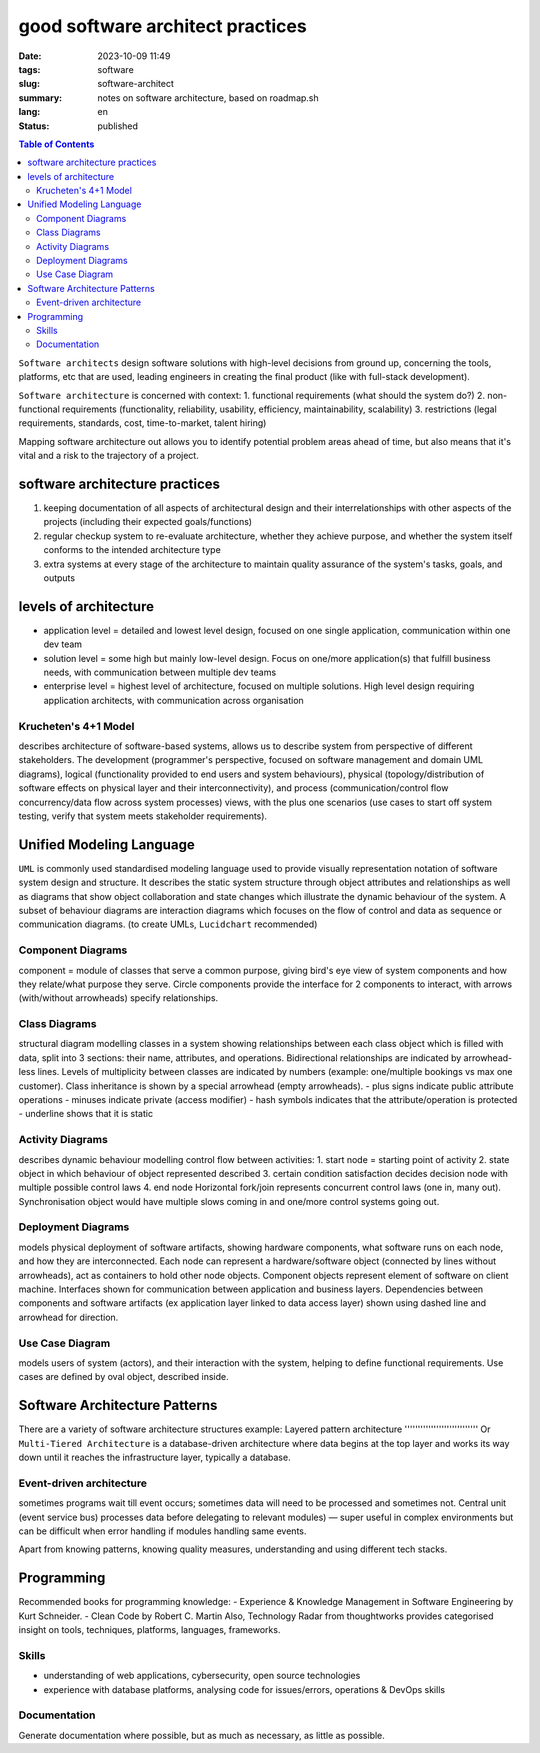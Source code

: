 =================================
good software architect practices
=================================

:date: 2023-10-09 11:49
:tags: software
:slug: software-architect
:summary: notes on software architecture, based on roadmap.sh 
:lang: en
:status: published

.. |ex| replace:: example:

.. contents:: Table of Contents
   :depth: 2
   :backlinks: entry

``Software architects`` design software solutions with high-level decisions from ground up, concerning the tools, platforms, etc that are used, leading engineers in creating the final product (like with full-stack development).          

``Software architecture`` is concerned with context:
1. functional requirements (what should the system do?)
2. non-functional requirements (functionality, reliability, usability, efficiency, maintainability, scalability)
3. restrictions (legal requirements, standards, cost, time-to-market, talent hiring)

Mapping software architecture out allows you to identify potential problem areas ahead of time, but also means that it's vital and a risk to the trajectory of a project.

software architecture practices
-------------------------------
1. keeping documentation of all aspects of architectural design and their interrelationships with other aspects of the projects (including their expected goals/functions)
2. regular checkup system to re-evaluate architecture, whether they achieve purpose, and whether the system itself conforms to the intended architecture type
3. extra systems at every stage of the architecture to maintain quality assurance of the system's tasks, goals, and outputs

levels of architecture
----------------------
* application level = detailed and lowest level design, focused on one single application, communication within one dev team
* solution level = some high but mainly low-level design. Focus on one/more application(s) that fulfill business needs, with communication between multiple dev teams
* enterprise level = highest level of architecture, focused on multiple solutions. High level design requiring application architects, with communication across organisation

Krucheten's 4+1 Model
'''''''''''''''''''''
describes architecture of software-based systems, allows us to describe system from perspective of different stakeholders. The development (programmer's perspective, focused on software management and domain UML diagrams), logical (functionality provided to end users and system behaviours), physical (topology/distribution of software effects on physical layer and their interconnectivity), and process (communication/control flow concurrency/data flow across system processes) views, with the plus one scenarios (use cases to start off system testing, verify that system meets stakeholder requirements). 

Unified Modeling Language
-------------------------
``UML`` is commonly used standardised modeling language used to provide visually representation notation of software system design and structure. It describes the static system structure through object attributes and relationships as well as diagrams that show object collaboration and state changes which illustrate the dynamic behaviour of the system. A subset of behaviour diagrams are interaction diagrams which focuses on the flow of control and data as sequence or communication diagrams. (to create UMLs, ``Lucidchart`` recommended)

Component Diagrams
''''''''''''''''''
component = module of classes that serve a common purpose, giving bird's eye view of system components and how they relate/what purpose they serve. Circle components provide the interface for 2 components to interact, with arrows (with/without arrowheads) specify relationships.

Class Diagrams
''''''''''''''
structural diagram modelling classes in a system showing relationships between each class object which is filled with data, split into 3 sections: their name, attributes, and operations. Bidirectional relationships are indicated by arrowhead-less lines. Levels of multiplicity between classes are indicated by numbers (|ex| one/multiple bookings vs max one customer). Class inheritance is shown by a special arrowhead (empty arrowheads).
- plus signs indicate public attribute operations
- minuses indicate private (access modifier)
- hash symbols indicates that the attribute/operation is protected
- underline shows that it is static

Activity Diagrams
'''''''''''''''''
describes dynamic behaviour modelling control flow between activities:
1. start node = starting point of activity
2. state object in which behaviour of object represented described
3. certain condition satisfaction decides decision node with multiple possible control laws
4. end node
Horizontal fork/join represents concurrent control laws (one in, many out). Synchronisation object would have multiple slows coming in and one/more control systems going out.

Deployment Diagrams
'''''''''''''''''''
models physical deployment of software artifacts, showing hardware components, what software runs on each node, and how they are interconnected. Each node can represent a hardware/software object (connected by lines without arrowheads), act as containers to hold other node objects. Component objects represent element of software on client machine. Interfaces shown for communication between application and business layers. Dependencies between components and software artifacts (ex application layer linked to data access layer) shown using dashed line and arrowhead for direction.

Use Case Diagram
''''''''''''''''
models users of system (actors), and their interaction with the system, helping to define functional requirements. Use cases are defined by oval object, described inside. 

Software Architecture Patterns
------------------------------

There are a variety of software architecture structures |ex| 
Layered pattern architecture
''''''''''''''''''''''''''''
Or ``Multi-Tiered Architecture`` is a database-driven architecture where data begins at the top layer and works its way down until it reaches the infrastructure layer, typically a database.

Event-driven architecture
'''''''''''''''''''''''''
sometimes programs wait till event occurs; sometimes data will need to be processed and sometimes not. Central unit (event service bus) processes data before delegating to relevant modules) — super useful in complex environments but can be difficult when error handling if modules handling same events.

Apart from knowing patterns, knowing quality measures, understanding and using different tech stacks.

Programming
-----------
Recommended books for programming knowledge: 
- Experience & Knowledge Management in Software Engineering by Kurt Schneider. 
- Clean Code by Robert C. Martin
Also, Technology Radar from thoughtworks provides categorised insight on tools, techniques, platforms, languages, frameworks.

Skills
''''''
- understanding of web applications, cybersecurity, open source technologies
- experience with database platforms, analysing code for issues/errors, operations & DevOps skills

Documentation
'''''''''''''
Generate documentation where possible, but as much as necessary, as little as possible. 
